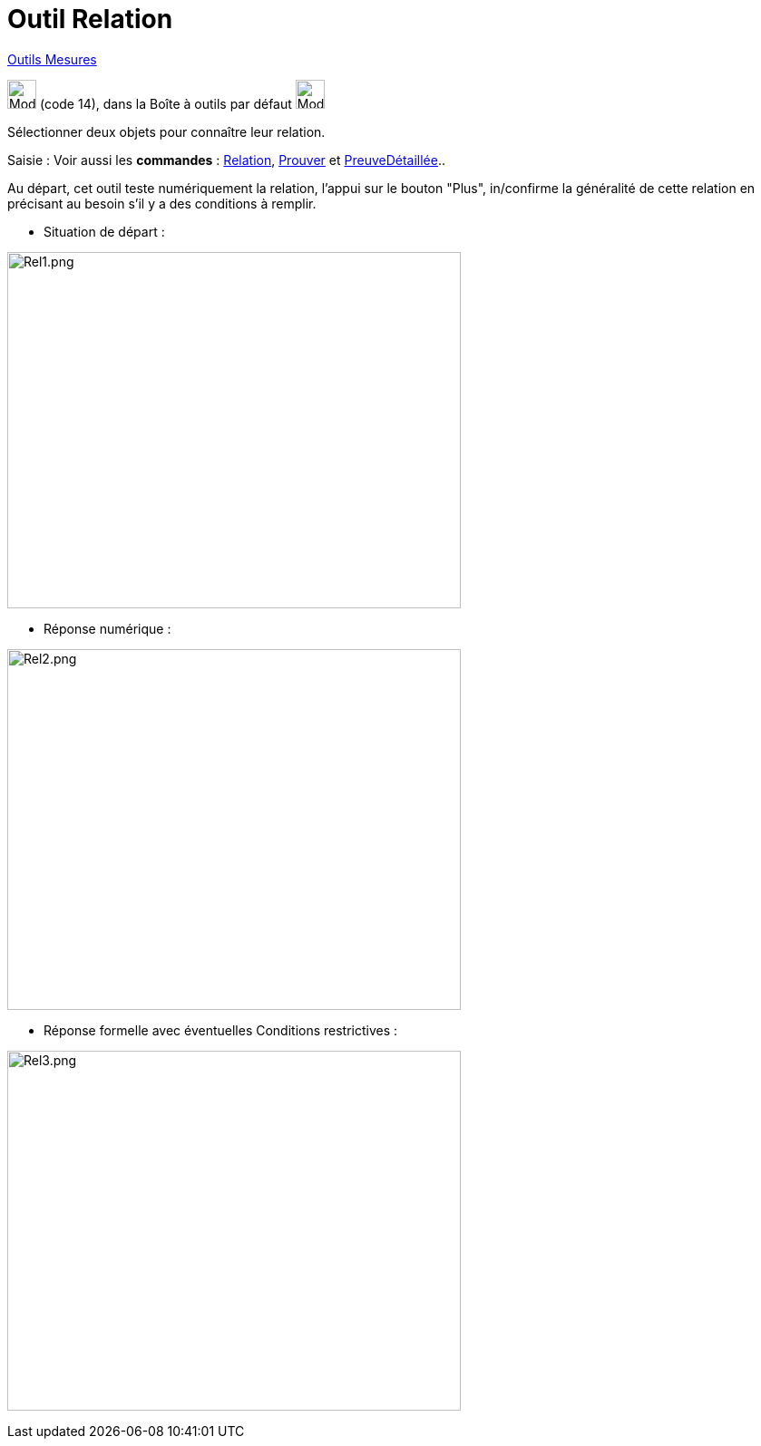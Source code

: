 = Outil Relation
:page-en: tools/Relation
ifdef::env-github[:imagesdir: /fr/modules/ROOT/assets/images]

xref:/Mesures.adoc[Outils  Mesures]

image:32px-Mode_relation.svg.png[Mode relation.svg,width=32,height=32] (code 14), dans la Boîte à outils par défaut
image:32px-Mode_angle.svg.png[Mode angle.svg,width=32,height=32]

Sélectionner deux objets pour connaître leur relation.

[.kcode]#Saisie :# Voir aussi les *commandes* : xref:/commands/Relation.adoc[Relation], xref:/commands/Prouver.adoc[Prouver] et
xref:/commands/PreuveDétaillée.adoc[PreuveDétaillée]..





Au départ, cet outil teste numériquement la relation, l'appui sur le bouton "Plus", in/confirme la généralité de cette
relation en précisant au besoin s'il y a des conditions à remplir.




* Situation de départ :

image:500px-Rel1.png[Rel1.png,width=500,height=393]

* Réponse numérique :

image:500px-Rel2.png[Rel2.png,width=500,height=398]

* Réponse formelle avec éventuelles Conditions restrictives :

image:500px-Rel3.png[Rel3.png,width=500,height=397]



